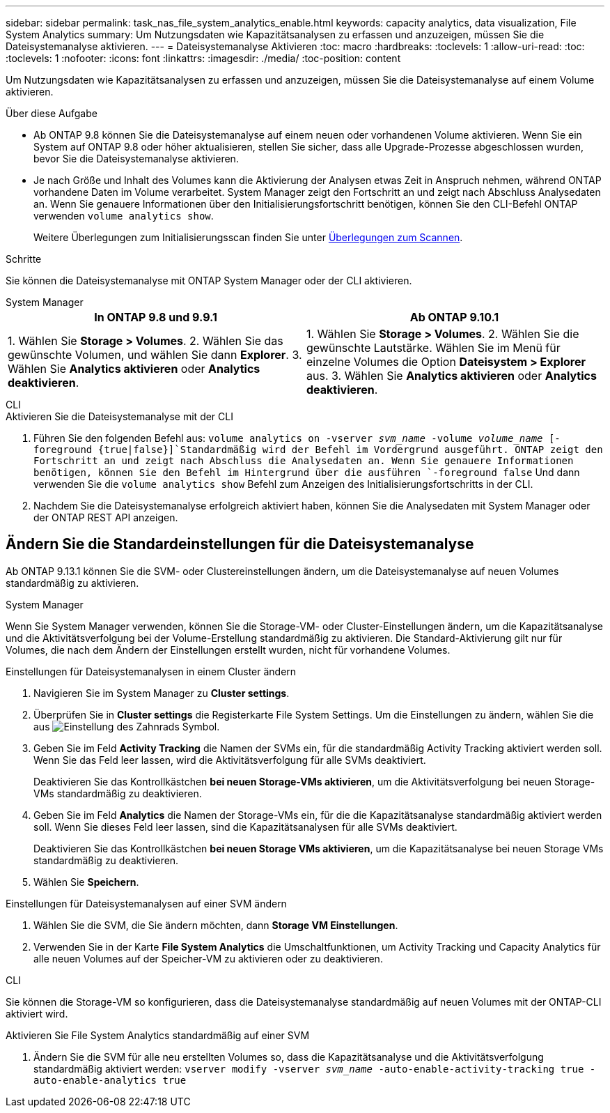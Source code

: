 ---
sidebar: sidebar 
permalink: task_nas_file_system_analytics_enable.html 
keywords: capacity analytics, data visualization, File System Analytics 
summary: Um Nutzungsdaten wie Kapazitätsanalysen zu erfassen und anzuzeigen, müssen Sie die Dateisystemanalyse aktivieren. 
---
= Dateisystemanalyse Aktivieren
:toc: macro
:hardbreaks:
:toclevels: 1
:allow-uri-read: 
:toc: 
:toclevels: 1
:nofooter: 
:icons: font
:linkattrs: 
:imagesdir: ./media/
:toc-position: content


[role="lead"]
Um Nutzungsdaten wie Kapazitätsanalysen zu erfassen und anzuzeigen, müssen Sie die Dateisystemanalyse auf einem Volume aktivieren.

.Über diese Aufgabe
* Ab ONTAP 9.8 können Sie die Dateisystemanalyse auf einem neuen oder vorhandenen Volume aktivieren. Wenn Sie ein System auf ONTAP 9.8 oder höher aktualisieren, stellen Sie sicher, dass alle Upgrade-Prozesse abgeschlossen wurden, bevor Sie die Dateisystemanalyse aktivieren.
* Je nach Größe und Inhalt des Volumes kann die Aktivierung der Analysen etwas Zeit in Anspruch nehmen, während ONTAP vorhandene Daten im Volume verarbeitet. System Manager zeigt den Fortschritt an und zeigt nach Abschluss Analysedaten an. Wenn Sie genauere Informationen über den Initialisierungsfortschritt benötigen, können Sie den CLI-Befehl ONTAP verwenden `volume analytics show`.
+
Weitere Überlegungen zum Initialisierungsscan finden Sie unter xref:./file-system-analytics/considerations-concept.html#scan-considerations[Überlegungen zum Scannen].



.Schritte
Sie können die Dateisystemanalyse mit ONTAP System Manager oder der CLI aktivieren.

[role="tabbed-block"]
====
.System Manager
--
|===
| In ONTAP 9.8 und 9.9.1 | Ab ONTAP 9.10.1 


| 1. Wählen Sie *Storage > Volumes*. 2. Wählen Sie das gewünschte Volumen, und wählen Sie dann *Explorer*. 3. Wählen Sie *Analytics aktivieren* oder *Analytics deaktivieren*. | 1. Wählen Sie *Storage > Volumes*. 2. Wählen Sie die gewünschte Lautstärke. Wählen Sie im Menü für einzelne Volumes die Option *Dateisystem > Explorer* aus. 3. Wählen Sie *Analytics aktivieren* oder *Analytics deaktivieren*. 
|===
--
.CLI
--
.Aktivieren Sie die Dateisystemanalyse mit der CLI
. Führen Sie den folgenden Befehl aus:
`volume analytics on -vserver _svm_name_ -volume _volume_name_ [-foreground {true|false}]`Standardmäßig wird der Befehl im Vordergrund ausgeführt. ONTAP zeigt den Fortschritt an und zeigt nach Abschluss die Analysedaten an. Wenn Sie genauere Informationen benötigen, können Sie den Befehl im Hintergrund über die ausführen `-foreground false` Und dann verwenden Sie die `volume analytics show` Befehl zum Anzeigen des Initialisierungsfortschritts in der CLI.
. Nachdem Sie die Dateisystemanalyse erfolgreich aktiviert haben, können Sie die Analysedaten mit System Manager oder der ONTAP REST API anzeigen.


--
====


== Ändern Sie die Standardeinstellungen für die Dateisystemanalyse

Ab ONTAP 9.13.1 können Sie die SVM- oder Clustereinstellungen ändern, um die Dateisystemanalyse auf neuen Volumes standardmäßig zu aktivieren.

[role="tabbed-block"]
====
.System Manager
--
Wenn Sie System Manager verwenden, können Sie die Storage-VM- oder Cluster-Einstellungen ändern, um die Kapazitätsanalyse und die Aktivitätsverfolgung bei der Volume-Erstellung standardmäßig zu aktivieren. Die Standard-Aktivierung gilt nur für Volumes, die nach dem Ändern der Einstellungen erstellt wurden, nicht für vorhandene Volumes.

.Einstellungen für Dateisystemanalysen in einem Cluster ändern
. Navigieren Sie im System Manager zu **Cluster settings**.
. Überprüfen Sie in **Cluster settings** die Registerkarte File System Settings. Um die Einstellungen zu ändern, wählen Sie die aus image:icon_gear.gif["Einstellung des Zahnrads"] Symbol.
. Geben Sie im Feld **Activity Tracking** die Namen der SVMs ein, für die standardmäßig Activity Tracking aktiviert werden soll. Wenn Sie das Feld leer lassen, wird die Aktivitätsverfolgung für alle SVMs deaktiviert.
+
Deaktivieren Sie das Kontrollkästchen **bei neuen Storage-VMs aktivieren**, um die Aktivitätsverfolgung bei neuen Storage-VMs standardmäßig zu deaktivieren.

. Geben Sie im Feld **Analytics** die Namen der Storage-VMs ein, für die die Kapazitätsanalyse standardmäßig aktiviert werden soll. Wenn Sie dieses Feld leer lassen, sind die Kapazitätsanalysen für alle SVMs deaktiviert.
+
Deaktivieren Sie das Kontrollkästchen **bei neuen Storage VMs aktivieren**, um die Kapazitätsanalyse bei neuen Storage VMs standardmäßig zu deaktivieren.

. Wählen Sie **Speichern**.


.Einstellungen für Dateisystemanalysen auf einer SVM ändern
. Wählen Sie die SVM, die Sie ändern möchten, dann **Storage VM Einstellungen**.
. Verwenden Sie in der Karte **File System Analytics** die Umschaltfunktionen, um Activity Tracking und Capacity Analytics für alle neuen Volumes auf der Speicher-VM zu aktivieren oder zu deaktivieren.


--
.CLI
--
Sie können die Storage-VM so konfigurieren, dass die Dateisystemanalyse standardmäßig auf neuen Volumes mit der ONTAP-CLI aktiviert wird.

.Aktivieren Sie File System Analytics standardmäßig auf einer SVM
. Ändern Sie die SVM für alle neu erstellten Volumes so, dass die Kapazitätsanalyse und die Aktivitätsverfolgung standardmäßig aktiviert werden:
`vserver modify -vserver _svm_name_ -auto-enable-activity-tracking true -auto-enable-analytics true`


--
====